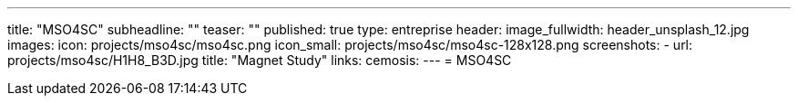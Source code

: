 ---
title: "MSO4SC"
subheadline: ""
teaser: ""
published: true
type: entreprise
header:
  image_fullwidth: header_unsplash_12.jpg
images:
  icon: projects/mso4sc/mso4sc.png
  icon_small: projects/mso4sc/mso4sc-128x128.png
  screenshots:
    - url: projects/mso4sc/H1H8_B3D.jpg
      title: "Magnet Study"
links:
  cemosis:
---
= MSO4SC



